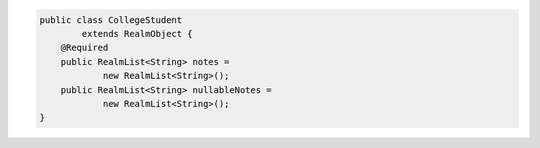 .. code-block:: java

   public class CollegeStudent
           extends RealmObject {
       @Required
       public RealmList<String> notes =
               new RealmList<String>();
       public RealmList<String> nullableNotes =
               new RealmList<String>();
   }
